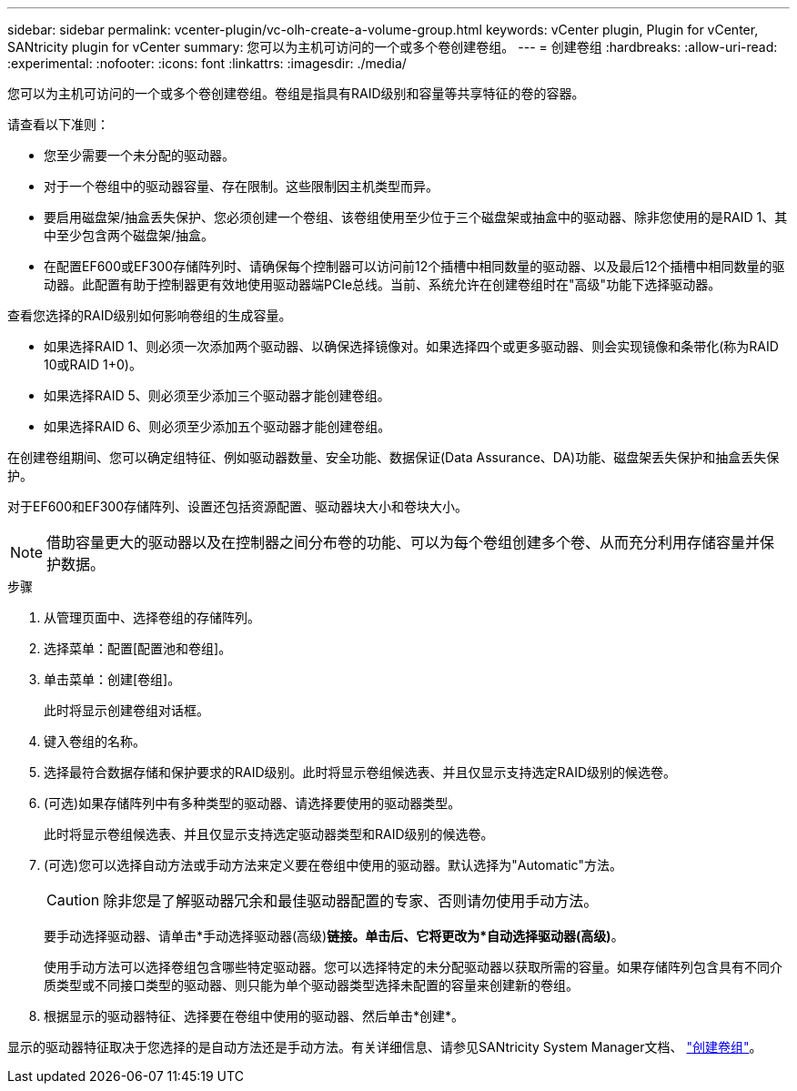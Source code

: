 ---
sidebar: sidebar 
permalink: vcenter-plugin/vc-olh-create-a-volume-group.html 
keywords: vCenter plugin, Plugin for vCenter, SANtricity plugin for vCenter 
summary: 您可以为主机可访问的一个或多个卷创建卷组。 
---
= 创建卷组
:hardbreaks:
:allow-uri-read: 
:experimental: 
:nofooter: 
:icons: font
:linkattrs: 
:imagesdir: ./media/


[role="lead"]
您可以为主机可访问的一个或多个卷创建卷组。卷组是指具有RAID级别和容量等共享特征的卷的容器。

请查看以下准则：

* 您至少需要一个未分配的驱动器。
* 对于一个卷组中的驱动器容量、存在限制。这些限制因主机类型而异。
* 要启用磁盘架/抽盒丢失保护、您必须创建一个卷组、该卷组使用至少位于三个磁盘架或抽盒中的驱动器、除非您使用的是RAID 1、其中至少包含两个磁盘架/抽盒。
* 在配置EF600或EF300存储阵列时、请确保每个控制器可以访问前12个插槽中相同数量的驱动器、以及最后12个插槽中相同数量的驱动器。此配置有助于控制器更有效地使用驱动器端PCIe总线。当前、系统允许在创建卷组时在"高级"功能下选择驱动器。


查看您选择的RAID级别如何影响卷组的生成容量。

* 如果选择RAID 1、则必须一次添加两个驱动器、以确保选择镜像对。如果选择四个或更多驱动器、则会实现镜像和条带化(称为RAID 10或RAID 1+0)。
* 如果选择RAID 5、则必须至少添加三个驱动器才能创建卷组。
* 如果选择RAID 6、则必须至少添加五个驱动器才能创建卷组。


在创建卷组期间、您可以确定组特征、例如驱动器数量、安全功能、数据保证(Data Assurance、DA)功能、磁盘架丢失保护和抽盒丢失保护。

对于EF600和EF300存储阵列、设置还包括资源配置、驱动器块大小和卷块大小。


NOTE: 借助容量更大的驱动器以及在控制器之间分布卷的功能、可以为每个卷组创建多个卷、从而充分利用存储容量并保护数据。

.步骤
. 从管理页面中、选择卷组的存储阵列。
. 选择菜单：配置[配置池和卷组]。
. 单击菜单：创建[卷组]。
+
此时将显示创建卷组对话框。

. 键入卷组的名称。
. 选择最符合数据存储和保护要求的RAID级别。此时将显示卷组候选表、并且仅显示支持选定RAID级别的候选卷。
. (可选)如果存储阵列中有多种类型的驱动器、请选择要使用的驱动器类型。
+
此时将显示卷组候选表、并且仅显示支持选定驱动器类型和RAID级别的候选卷。

. (可选)您可以选择自动方法或手动方法来定义要在卷组中使用的驱动器。默认选择为"Automatic"方法。
+

CAUTION: 除非您是了解驱动器冗余和最佳驱动器配置的专家、否则请勿使用手动方法。

+
要手动选择驱动器、请单击*手动选择驱动器(高级)*链接。单击后、它将更改为*自动选择驱动器(高级)*。

+
使用手动方法可以选择卷组包含哪些特定驱动器。您可以选择特定的未分配驱动器以获取所需的容量。如果存储阵列包含具有不同介质类型或不同接口类型的驱动器、则只能为单个驱动器类型选择未配置的容量来创建新的卷组。

. 根据显示的驱动器特征、选择要在卷组中使用的驱动器、然后单击*创建*。


显示的驱动器特征取决于您选择的是自动方法还是手动方法。有关详细信息、请参见SANtricity System Manager文档、 https://docs.netapp.com/us-en/e-series-santricity/sm-storage/create-volume-group.html["创建卷组"^]。
